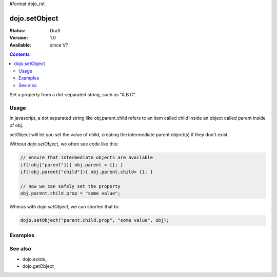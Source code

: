 #format dojo_rst

dojo.setObject
==============

:Status: Draft
:Version: 1.0
:Available: since V?

.. contents::
   :depth: 2

Set a property from a dot-separated string, such as "A.B.C".


=====
Usage
=====

In javascript, a dot separated string like obj.parent.child refers to an item called child inside an object called parent inside of obj.

setObject will let you set the value of child, creating the intermediate parent object(s) if they don't exist.

Without `dojo.setObject`, we often see code like this:

.. code-block:: javascript

  // ensure that intermediate objects are available
  if(!obj["parent"]){ obj.parent = {}; }
  if(!obj.parent["child"]){ obj.parent.child= {}; }
  
  // now we can safely set the property
  obj.parent.child.prop = "some value";


Wheras with `dojo.setObject`, we can shorten that to:

.. code-block:: javascript

  dojo.setObject("parent.child.prop", "some value", obj);


========
Examples
========

.. cv-compound::

  .. cv:: javascript

        <script>
            dojo.require("dijit.form.Button");

            // This object is initially empty, and we'll use setObject to populate it
            var obj = {};
            console.log("in head");
        </script>

  .. cv:: html

        <p>Click button to insert nested value into obj</p>
        <button dojoType="dijit.form.Button">
            <script type="dojo/method" event="onClick">
                dojo.setObject('x.y.z', "hi!", obj);
                 dojo.byId('resultDiv').innerHTML = dojo.toJson(obj, true);
            </script>
            x.y.z
        </button>

        <p>Obj:</p>
        <div id="resultDiv" class="style1">
            {}
        </div>


========
See also
========

* dojo.exists_
* dojo.getObject_
